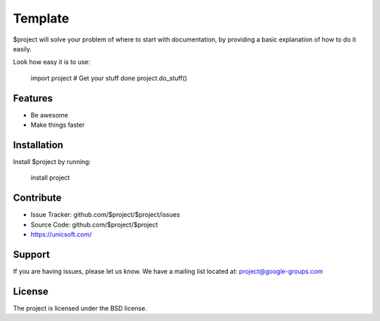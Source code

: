 Template
========

$project will solve your problem of where to start with documentation,
by providing a basic explanation of how to do it easily.

Look how easy it is to use:

    import project
    # Get your stuff done
    project.do_stuff()

Features
--------

- Be awesome
- Make things faster

Installation
------------

Install $project by running:

    install project

Contribute
----------

- Issue Tracker: github.com/$project/$project/issues
- Source Code: github.com/$project/$project
- https://unicsoft.com/

Support
-------

If you are having issues, please let us know.
We have a mailing list located at: project@google-groups.com

License
-------

The project is licensed under the BSD license.
